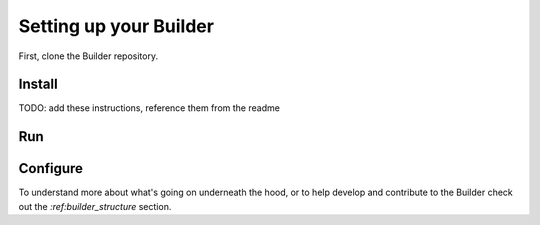 .. _setting_up:

#######################
Setting up your Builder
#######################

First, clone the Builder repository.

Install
-------

TODO: add these instructions, reference them from the readme

Run
---



Configure
---------

To understand more about what's going on underneath the hood, or to help
develop and contribute to the Builder check out the `:ref:builder_structure` section.
